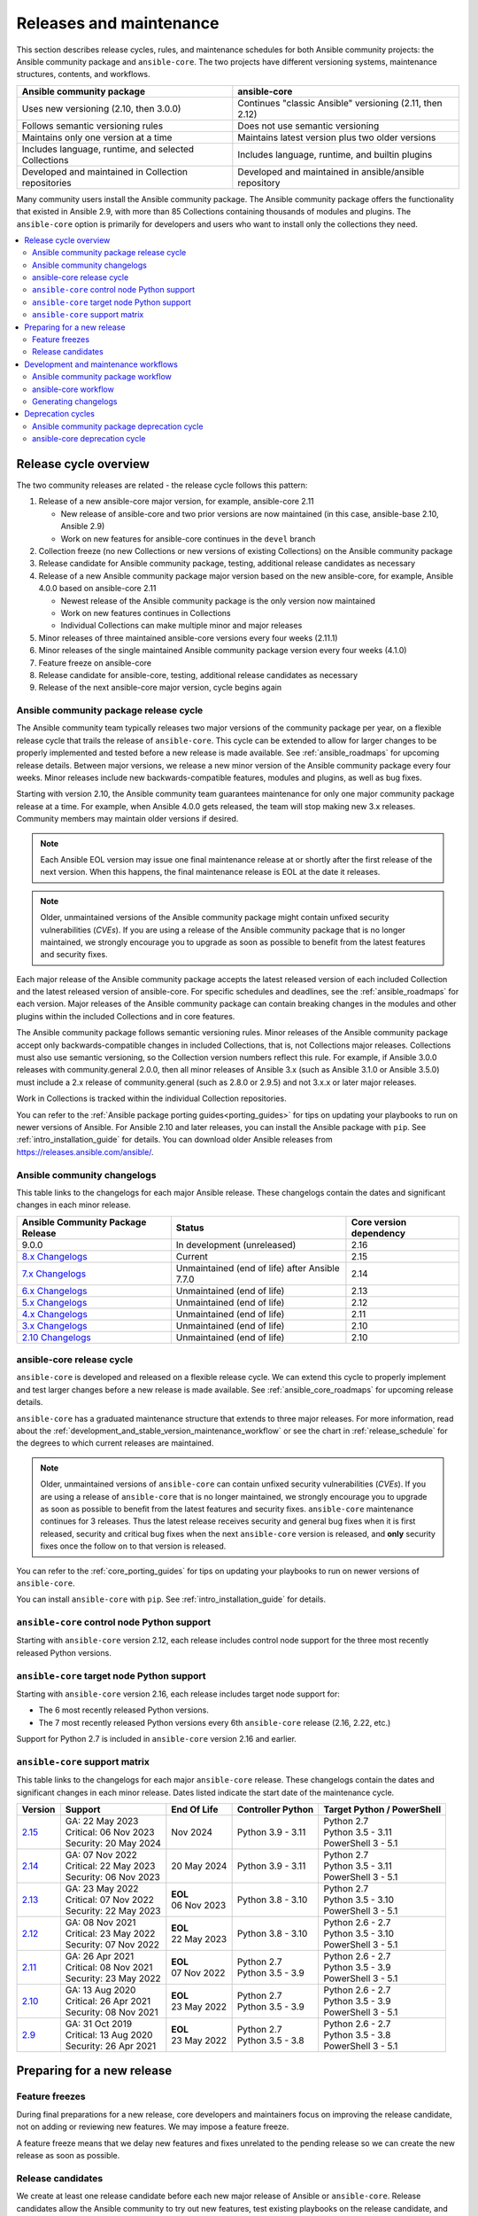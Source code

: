 .. _release_and_maintenance:

************************
Releases and maintenance
************************

This section describes release cycles, rules, and maintenance schedules for both Ansible community projects: the Ansible community package and ``ansible-core``. The two projects have different versioning systems, maintenance structures, contents, and workflows.

====================================================  ========================================================
Ansible community package                             ansible-core
====================================================  ========================================================
Uses new versioning (2.10, then 3.0.0)                Continues "classic Ansible" versioning (2.11, then 2.12)
Follows semantic versioning rules                     Does not use semantic versioning
Maintains only one version at a time                  Maintains latest version plus two older versions
Includes language, runtime, and selected Collections  Includes language, runtime, and builtin plugins
Developed and maintained in Collection repositories   Developed and maintained in ansible/ansible repository
====================================================  ========================================================

Many community users install the Ansible community package. The Ansible community package offers the functionality that existed in Ansible 2.9, with more than 85 Collections containing thousands of modules and plugins. The ``ansible-core`` option is primarily for developers and users who want to install only the collections they need.

.. contents::
   :local:

.. _release_cycle:

Release cycle overview
======================

The two community releases are related - the release cycle follows this pattern:

#. Release of a new ansible-core major version, for example, ansible-core 2.11

   * New release of ansible-core and two prior versions are now maintained (in this case, ansible-base 2.10, Ansible 2.9)
   * Work on new features for ansible-core continues in the ``devel`` branch

#. Collection freeze (no new Collections or new versions of existing Collections) on the Ansible community package
#. Release candidate for Ansible community package, testing, additional release candidates as necessary
#. Release of a new Ansible community package major version based on the new ansible-core, for example, Ansible 4.0.0 based on ansible-core 2.11

   * Newest release of the Ansible community package is the only version now maintained
   * Work on new features continues in Collections
   * Individual Collections can make multiple minor and major releases

#. Minor releases of three maintained ansible-core versions every four weeks (2.11.1)
#. Minor releases of the single maintained Ansible community package version every four weeks (4.1.0)
#. Feature freeze on ansible-core
#. Release candidate for ansible-core, testing, additional release candidates as necessary
#. Release of the next ansible-core major version, cycle begins again

Ansible community package release cycle
---------------------------------------

The Ansible community team typically releases two major versions of the community package per year, on a flexible release cycle that trails the release of ``ansible-core``. This cycle can be extended to allow for larger changes to be properly implemented and tested before a new release is made available. See :ref:`ansible_roadmaps` for upcoming release details. Between major versions, we release a new minor version of the Ansible community package every four weeks. Minor releases include new backwards-compatible features, modules and plugins, as well as bug fixes.

Starting with version 2.10, the Ansible community team guarantees maintenance for only one major community package release at a time. For example, when Ansible 4.0.0 gets released, the team will stop making new 3.x releases. Community members may maintain older versions if desired.

.. note:: 
    
   Each Ansible EOL version may issue one final maintenance release at or shortly after the first release of the next version. When this happens, the final maintenance release is EOL at the date it releases. 


.. note::

   Older, unmaintained versions of the Ansible community package might contain unfixed security vulnerabilities (*CVEs*). If you are using a release of the Ansible community package that is no longer maintained, we strongly encourage you to upgrade as soon as possible to benefit from the latest features and security fixes.

Each major release of the Ansible community package accepts the latest released version of each included Collection and the latest released version of ansible-core. For specific schedules and deadlines, see the :ref:`ansible_roadmaps` for each version. Major releases of the Ansible community package can contain breaking changes in the modules and other plugins within the included Collections and in core features.

The Ansible community package follows semantic versioning rules. Minor releases of the Ansible community package accept only backwards-compatible changes in included Collections, that is, not Collections major releases. Collections must also use semantic versioning, so the Collection version numbers reflect this rule. For example, if Ansible 3.0.0 releases with community.general 2.0.0, then all minor releases of Ansible 3.x (such as Ansible 3.1.0 or Ansible 3.5.0) must include a 2.x release of community.general (such as 2.8.0 or 2.9.5) and not 3.x.x or later major releases.

Work in Collections is tracked within the individual Collection repositories.

You can refer to the :ref:`Ansible package porting guides<porting_guides>` for tips on updating your playbooks to run on newer versions of Ansible. For Ansible 2.10 and later releases, you can install the Ansible package with ``pip``. See :ref:`intro_installation_guide` for details. You can download older Ansible releases from `<https://releases.ansible.com/ansible/>`_.

.. _ansible_changelogs:

Ansible community changelogs
----------------------------

This table links to the changelogs for each major Ansible release. These changelogs contain the dates and significant changes in each minor release.

==================================      ==============================================      =========================
Ansible Community Package Release       Status                                              Core version dependency
==================================      ==============================================      =========================
9.0.0                                   In development (unreleased)                         2.16
`8.x Changelogs`_                       Current                                             2.15
`7.x Changelogs`_                       Unmaintained (end of life) after Ansible 7.7.0      2.14
`6.x Changelogs`_                       Unmaintained (end of life)                          2.13
`5.x Changelogs`_                       Unmaintained (end of life)                          2.12
`4.x Changelogs`_                       Unmaintained (end of life)                          2.11
`3.x Changelogs`_                       Unmaintained (end of life)                          2.10
`2.10 Changelogs`_                      Unmaintained (end of life)                          2.10
==================================      ==============================================      =========================

.. _8.x Changelogs: https://github.com/ansible-community/ansible-build-data/blob/main/8/CHANGELOG-v8.rst
.. _7.x Changelogs: https://github.com/ansible-community/ansible-build-data/blob/main/7/CHANGELOG-v7.rst
.. _6.x Changelogs: https://github.com/ansible-community/ansible-build-data/blob/main/6/CHANGELOG-v6.rst
.. _5.x Changelogs: https://github.com/ansible-community/ansible-build-data/blob/main/5/CHANGELOG-v5.rst
.. _4.x Changelogs: https://github.com/ansible-community/ansible-build-data/blob/main/4/CHANGELOG-v4.rst
.. _3.x Changelogs: https://github.com/ansible-community/ansible-build-data/blob/main/3/CHANGELOG-v3.rst
.. _2.10 Changelogs: https://github.com/ansible-community/ansible-build-data/blob/main/2.10/CHANGELOG-v2.10.rst


ansible-core release cycle
--------------------------

``ansible-core`` is developed and released on a flexible release cycle. We can extend this cycle to properly implement and test larger changes before a new release is made available. See :ref:`ansible_core_roadmaps` for upcoming release details.

``ansible-core`` has a graduated maintenance structure that extends to three major releases.
For more information, read about the :ref:`development_and_stable_version_maintenance_workflow` or
see the chart in :ref:`release_schedule` for the degrees to which current releases are maintained.

.. note::

   Older, unmaintained versions of ``ansible-core`` can contain unfixed security vulnerabilities (*CVEs*). If you are using a release of ``ansible-core`` that is no longer maintained, we strongly encourage you to upgrade as soon as possible to benefit from the latest features and security fixes. ``ansible-core`` maintenance continues for 3 releases.  Thus the latest release receives security and general bug fixes when it is first released, security and critical bug fixes when the next ``ansible-core`` version is released, and **only** security fixes once the follow on to that version is released.

You can refer to the :ref:`core_porting_guides` for tips on updating your playbooks to run on newer versions of ``ansible-core``.

You can install ``ansible-core`` with ``pip``. See :ref:`intro_installation_guide` for details.

.. _release_schedule:
.. _support_life:

``ansible-core`` control node Python support
--------------------------------------------

Starting with ``ansible-core`` version 2.12, each release includes control node support for the three most recently released Python versions.

.. _target_node_python_support:

``ansible-core`` target node Python support
-------------------------------------------

Starting with ``ansible-core`` version 2.16, each release includes target node support for:

* The 6 most recently released Python versions.
* The 7 most recently released Python versions every 6th ``ansible-core`` release (2.16, 2.22, etc.)

Support for Python 2.7 is included in ``ansible-core`` version 2.16 and earlier.

.. _ansible_core_support_matrix:

``ansible-core`` support matrix
-------------------------------

This table links to the changelogs for each major ``ansible-core`` release. These changelogs contain the dates and significant changes in each minor release.
Dates listed indicate the start date of the maintenance cycle.

.. list-table::
   :header-rows: 1
    
   * - Version
     - Support
     - End Of Life
     - Controller Python
     - Target Python / PowerShell
   * - `2.15`_
     - | GA: 22 May 2023
       | Critical: 06 Nov 2023
       | Security: 20 May 2024
     - Nov 2024
     - | Python 3.9 - 3.11
     - | Python 2.7
       | Python 3.5 - 3.11
       | PowerShell 3 - 5.1
   * - `2.14`_
     - | GA: 07 Nov 2022
       | Critical: 22 May 2023
       | Security: 06 Nov 2023
     - 20 May 2024
     - | Python 3.9 - 3.11
     - | Python 2.7
       | Python 3.5 - 3.11
       | PowerShell 3 - 5.1
   * - `2.13`_
     - | GA: 23 May 2022
       | Critical: 07 Nov 2022
       | Security: 22 May 2023
     - | **EOL**
       | 06 Nov 2023
     - | Python 3.8 - 3.10
     - | Python 2.7
       | Python 3.5 - 3.10
       | PowerShell 3 - 5.1
   * - `2.12`_
     - | GA: 08 Nov 2021
       | Critical: 23 May 2022
       | Security: 07 Nov 2022
     - | **EOL**
       | 22 May 2023
     - | Python 3.8 - 3.10
     - | Python 2.6 - 2.7
       | Python 3.5 - 3.10
       | PowerShell 3 - 5.1
   * - `2.11`_
     - | GA: 26 Apr 2021
       | Critical: 08 Nov 2021
       | Security: 23 May 2022
     - | **EOL**
       | 07 Nov 2022
     - | Python 2.7
       | Python 3.5 - 3.9
     - | Python 2.6 - 2.7
       | Python 3.5 - 3.9
       | PowerShell 3 - 5.1
   * - `2.10`_
     - | GA: 13 Aug 2020
       | Critical: 26 Apr 2021
       | Security: 08 Nov 2021
     - | **EOL**
       | 23 May 2022
     - | Python 2.7
       | Python 3.5 - 3.9
     - | Python 2.6 - 2.7
       | Python 3.5 - 3.9
       | PowerShell 3 - 5.1
   * - `2.9`_
     - | GA: 31 Oct 2019
       | Critical: 13 Aug 2020
       | Security: 26 Apr 2021
     - | **EOL**
       | 23 May 2022
     - | Python 2.7
       | Python 3.5 - 3.8
     - | Python 2.6 - 2.7
       | Python 3.5 - 3.8
       | PowerShell 3 - 5.1
..    * - 2.16
..      - 06 Nov 2023
..      - 20 May 2024
..      - Nov 2024
..      - May 2025
..      - | Python 3.10 - 3.12
..      - | Python 3.6 - 3.12
..        | PowerShell TBD
..    * - 2.17
..      - 20 May 2024
..      - Nov 2024
..      - May 2025
..      - Nov 2025
..      - | Python 3.10 - 3.12
..      - | Python 3.7 - 3.12
..        | PowerShell TBD
..    * - 2.18
..      - Nov 2024
..      - May 2025
..      - Nov 2025
..      - May 2026
..      - | Python 3.11 - 3.13
..      - | Python 3.8 - 3.13
..        | PowerShell TBD
..    * - 2.19
..      - May 2025
..      - Nov 2025
..      - May 2026
..      - Nov 2026
..      - | Python 3.11 - 3.13
..      - | Python 3.8 - 3.13
..        | PowerShell TBD
..    * - 2.20
..      - Nov 2025
..      - May 2026
..      - Nov 2026
..      - May 2027
..      - | Python 3.12 - 3.14
..      - | Python 3.9 - 3.14
..        | PowerShell TBD
..    * - 2.21
..      - May 2026
..      - Nov 2026
..      - May 2027
..      - Nov 2027
..      - | Python 3.12 - 3.14
..      - | Python 3.9 - 3.14
..        | PowerShell TBD
..    * - 2.22
..      - Nov 2026
..      - May 2027
..      - Nov 2027
..      - May 2028
..      - | Python 3.13 - 3.15
..      - | Python 3.9 - 3.15
..        | PowerShell TBD
..    * - 2.23
..      - May 2027
..      - Nov 2027
..      - May 2028
..      - Nov 2028
..      - | Python 3.13 - 3.15
..      - | Python 3.10 - 3.15
..        | PowerShell TBD
..    * - 2.24
..      - Nov 2027
..      - May 2028
..      - Nov 2028
..      - May 2029
..      - | Python 3.14 - 3.16
..      - | Python 3.11 - 3.16
..        | PowerShell TBD
..    * - 2.25
..      - May 2028
..      - Nov 2028
..      - May 2029
..      - Nov 2029
..      - | Python 3.14 - 3.16
..      - | Python 3.11 - 3.16
..        | PowerShell TBD


.. _2.9: https://github.com/ansible/ansible/blob/stable-2.9/changelogs/CHANGELOG-v2.9.rst
.. _2.10: https://github.com/ansible/ansible/blob/stable-2.10/changelogs/CHANGELOG-v2.10.rst
.. _2.11: https://github.com/ansible/ansible/blob/stable-2.11/changelogs/CHANGELOG-v2.11.rst
.. _2.12: https://github.com/ansible/ansible/blob/stable-2.12/changelogs/CHANGELOG-v2.12.rst
.. _2.13: https://github.com/ansible/ansible/blob/stable-2.13/changelogs/CHANGELOG-v2.13.rst
.. _2.14: https://github.com/ansible/ansible/blob/stable-2.14/changelogs/CHANGELOG-v2.14.rst
.. _2.15: https://github.com/ansible/ansible/blob/stable-2.15/changelogs/CHANGELOG-v2.15.rst


Preparing for a new release
===========================

.. _release_freezing:

Feature freezes
---------------

During final preparations for a new release, core developers and maintainers focus on improving the release candidate, not on adding or reviewing new features. We may impose a feature freeze.

A feature freeze means that we delay new features and fixes unrelated to the pending release so we can create the new release as soon as possible.



Release candidates
------------------

We create at least one release candidate before each new major release of Ansible or ``ansible-core``. Release candidates allow the Ansible community to try out new features, test existing playbooks on the release candidate, and report bugs or issues they find.

Ansible and ``ansible-core`` tag the first release candidate (RC1) which is usually scheduled to last five business days. If no major bugs or issues are identified during this period, the release candidate becomes the final release.

If there are major problems with the first candidate, the team and the community fix them and tag a second release candidate (RC2). This second candidate lasts for a shorter duration than the first. If no problems have been reported for an RC2 after two business days, the second release candidate becomes the final release.

If there are major problems in RC2, the cycle begins again with another release candidate and repeats until the maintainers agree that all major problems have been fixed.


.. _development_and_stable_version_maintenance_workflow:

Development and maintenance workflows
=====================================

In between releases, the Ansible community develops new features, maintains existing functionality, and fixes bugs in ``ansible-core`` and in the collections included in the Ansible community package.

Ansible community package workflow
----------------------------------

The Ansible community develops and maintains the features and functionality included in the Ansible community package in Collections repositories, with a workflow that looks like this:

 * Developers add new features and bug fixes to the individual Collections, following each Collection's rules on contributing.
 * Each new feature and each bug fix includes a changelog fragment describing the work.
 * Release engineers create a minor release for the current version every four weeks to ensure that the latest bug fixes are available to users.
 * At the end of the development period, the release engineers announce which Collections, and which major version of each included Collection,  will be included in the next release of the Ansible community package. New Collections and new major versions may not be added after this, and the work of creating a new release begins.

We generally do not provide fixes for unmaintained releases of the Ansible community package, however, there can sometimes be exceptions for critical issues.

Some Collections are maintained by the Ansible team, some by Partner organizations, and some by community teams. For more information on adding features or fixing bugs in Ansible-maintained Collections, see :ref:`contributing_maintained_collections`.

ansible-core workflow
---------------------

The Ansible community develops and maintains ``ansible-core`` on GitHub_, with a workflow that looks like this:

 * Developers add new features and bug fixes to the ``devel`` branch.
 * Each new feature and each bug fix includes a changelog fragment describing the work.
 * The development team backports bug fixes to one, two, or three stable branches, depending on the severity of the bug. They do not backport new features.
 * Release engineers create a minor release for each maintained version every four weeks to ensure that the latest bug fixes are available to users.
 * At the end of the development period, the release engineers impose a feature freeze and the work of creating a new release begins.

We generally do not provide fixes for unmaintained releases of ``ansible-core``, however, there can sometimes be exceptions for critical issues.

For more information about adding features or fixing bugs in ``ansible-core`` see :ref:`community_development_process`.

.. _GitHub: https://github.com/ansible/ansible

.. _release_changelogs:

Generating changelogs
----------------------

We generate changelogs based on fragments. When creating new features for existing modules and plugins or fixing bugs, create a changelog fragment describing the change. A changelog entry is not needed for new modules or plugins. Details for those items will be generated from the module documentation.

To add changelog fragments to Collections in the Ansible community package, we recommend the `antsibull-changelog utility <https://github.com/ansible-community/antsibull-changelog/blob/main/docs/changelogs.rst>`_.

To add changelog fragments for new features and bug fixes in ``ansible-core``, see the :ref:`changelog examples and instructions<changelogs_how_to>` in the Community Guide.

Deprecation cycles
==================

Sometimes we remove a feature, normally in favor of a reimplementation that we hope does a better job. To do this we have a deprecation cycle. First we mark a feature as 'deprecated'. This is normally accompanied with warnings to the user as to why we deprecated it, what alternatives they should switch to and when (which version) we are scheduled to remove the feature permanently.

Ansible community package deprecation cycle
--------------------------------------------

Since Ansible is a package of individual collections, the deprecation cycle depends on the collection maintainers. We recommend the collection maintainers deprecate a feature in one Ansible major version and do not remove that feature for one year, or at least until the next major Ansible version. For example, deprecate the feature in 3.1.0 and do not remove the feature until 5.0.0 or 4.0.0 at the earliest. Collections should use semantic versioning, such that the major collection version cannot be changed within an Ansible major version. Therefore, the removal should not happen before the next major Ansible community package release. This is up to each collection maintainer and cannot be guaranteed.

ansible-core deprecation cycle
-------------------------------

The deprecation cycle in ``ansible-core`` is normally across 4 feature releases (2.x. where the x marks a feature release). The feature is normally removed in the 4th release after we announce the deprecation. For example, something deprecated in 2.10 will be removed in 2.13. The tracking is tied to the number of releases, not the release numbering itself. Although this is the standard, there are times where a deprecation cycle for a feature or behavior may have a longer or shorter deprecation cycle based on use or urgency of removal.

.. seealso::

   :ref:`community_committer_guidelines`
       Guidelines for Ansible Core contributors and maintainers
   :ref:`testing_strategies`
       Testing strategies
   :ref:`ansible_community_guide`
       Community information and contributing
   `Development Mailing List <https://groups.google.com/group/ansible-devel>`_
       Mailing list for development topics
   :ref:`communication_irc`
       How to join Ansible chat channels

